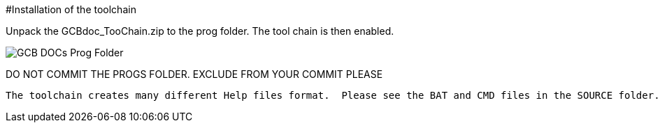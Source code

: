 #Installation of the toolchain 

Unpack the GCBdoc_TooChain.zip to the prog folder.  The tool chain is then enabled.  


image:GCB_DOCs_Prog_Folder.PNG[]

DO NOT COMMIT THE PROGS FOLDER. EXCLUDE FROM YOUR COMMIT PLEASE

-----

The toolchain creates many different Help files format.  Please see the BAT and CMD files in the SOURCE folder.
